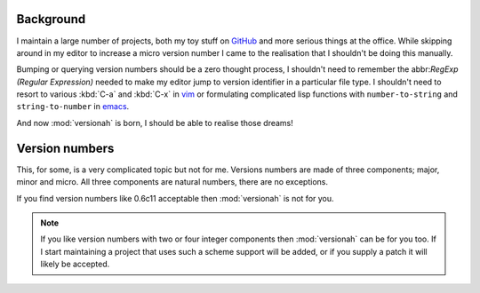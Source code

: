 Background
==========

I maintain a large number of projects, both my toy stuff on GitHub_ and more
serious things at the office.  While skipping around in my editor to increase a
micro version number I came to the realisation that I shouldn't be doing this
manually.

Bumping or querying version numbers should be a zero thought process, I
shouldn't need to remember the abbr:`RegExp (Regular Expression)` needed to make
my editor jump to version identifier in a particular file type.  I shouldn't
need to resort to various :kbd:`C-a` and :kbd:`C-x` in vim_ or formulating
complicated lisp functions with ``number-to-string`` and ``string-to-number``
in emacs_.

And now :mod:`versionah` is born, I should be able to realise those dreams!

Version numbers
===============

This, for some, is a very complicated topic but not for me.  Versions numbers
are made of three components; major, minor and micro.  All three components are
natural numbers, there are no exceptions.

If you find version numbers like 0.6c11 acceptable then :mod:`versionah` is not
for you.

.. note::

   If you like version numbers with two or four integer components then
   :mod:`versionah` can be for you too.  If I start maintaining a project that
   uses such a scheme support will be added, or if you supply a patch it will
   likely be accepted.

.. _GitHub: https://github.com/JNRowe/
.. _vim: http://www.vim.org/
.. _emacs: http://www.gnu.org/software/emacs/
